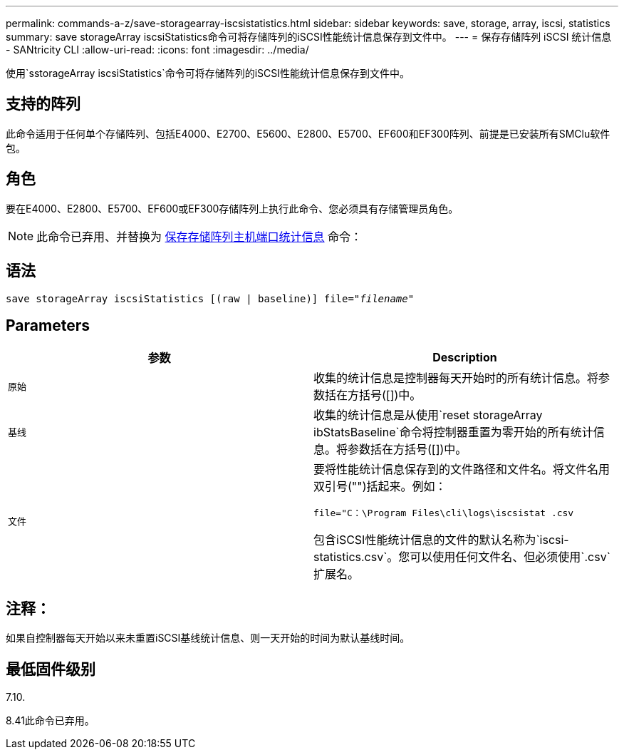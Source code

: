 ---
permalink: commands-a-z/save-storagearray-iscsistatistics.html 
sidebar: sidebar 
keywords: save, storage, array, iscsi, statistics 
summary: save storageArray iscsiStatistics命令可将存储阵列的iSCSI性能统计信息保存到文件中。 
---
= 保存存储阵列 iSCSI 统计信息 - SANtricity CLI
:allow-uri-read: 
:icons: font
:imagesdir: ../media/


[role="lead"]
使用`sstorageArray iscsiStatistics`命令可将存储阵列的iSCSI性能统计信息保存到文件中。



== 支持的阵列

此命令适用于任何单个存储阵列、包括E4000、E2700、E5600、E2800、E5700、EF600和EF300阵列、前提是已安装所有SMClu软件包。



== 角色

要在E4000、E2800、E5700、EF600或EF300存储阵列上执行此命令、您必须具有存储管理员角色。

[NOTE]
====
此命令已弃用、并替换为 xref:save-storagearray-hostportstatistics.adoc[保存存储阵列主机端口统计信息] 命令：

====


== 语法

[source, cli, subs="+macros"]
----
save storageArray iscsiStatistics [(raw | baseline)] file=pass:quotes["_filename_"]
----


== Parameters

[cols="2*"]
|===
| 参数 | Description 


 a| 
`原始`
 a| 
收集的统计信息是控制器每天开始时的所有统计信息。将参数括在方括号([])中。



 a| 
`基线`
 a| 
收集的统计信息是从使用`reset storageArray ibStatsBaseline`命令将控制器重置为零开始的所有统计信息。将参数括在方括号([])中。



 a| 
`文件`
 a| 
要将性能统计信息保存到的文件路径和文件名。将文件名用双引号("")括起来。例如：

`file="C：\Program Files\cli\logs\iscsistat .csv`

包含iSCSI性能统计信息的文件的默认名称为`iscsi-statistics.csv`。您可以使用任何文件名、但必须使用`.csv`扩展名。

|===


== 注释：

如果自控制器每天开始以来未重置iSCSI基线统计信息、则一天开始的时间为默认基线时间。



== 最低固件级别

7.10.

8.41此命令已弃用。
